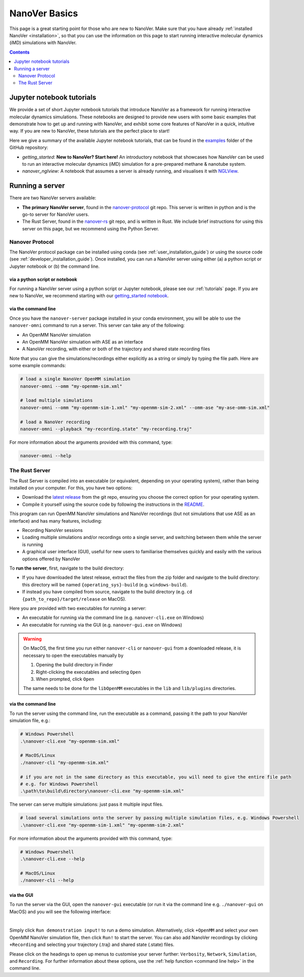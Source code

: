 ==============
NanoVer Basics
==============

This page is a great starting point for those who are new to NanoVer. Make sure that you have
already :ref:`installed NanoVer <installation>`, so that you can use the information on this
page to start running interactive molecular dynamics (iMD) simulations with NanoVer.

.. contents:: Contents
    :depth: 2
    :local:

Jupyter notebook tutorials
==========================

We provide a set of short Jupyter notebook tutorials that introduce NanoVer as a framework
for running interactive molecular dynamics simulations. These notebooks are designed to provide
new users with some basic examples that demonstrate how to get up and running with NanoVer, and
exhibit some core features of NanoVer in a quick, intuitive way. If you are new to NanoVer,
these tutorials are the perfect place to start!

Here we give a summary of the available Jupyter notebook tutorials, that can be found in the
`examples <https://github.com/IRL2/nanover-protocol/tree/main/examples/basics>`_ folder
of the GitHub repository:

* `getting_started`: **New to NanoVer? Start here!** An introductory notebook that showcases how
  NanoVer can be used to run an interactive molecular dynamics (iMD) simulation for a
  pre-prepared methane & nanotube system.
* `nanover_nglview`: A notebook that assumes a server is already running, and visualises it
  with `NGLView <https://github.com/arose/nglview>`_.

Running a server
================

There are two NanoVer servers available:

* **The primary NanoVer server**, found in the `nanover-protocol <https://github.com/IRL2/nanover-protocol>`_ git repo.
  This server is written in python and is the go-to server for NanoVer users.
* The Rust Server, found in the `nanover-rs <https://github.com/IRL2/nanover-rs>`_ git repo, and is written
  in Rust. We include brief instructions for using this server on this page, but we recommend using the Python Server.

Nanover Protocol
~~~~~~~~~~~~~~~~

The NanoVer protocol package can be installed using conda (see :ref:`user_installation_guide`) or using the source code
(see :ref:`developer_installation_guide`). Once installed, you can run a NanoVer server using either
(a) a python script or Jupyter notebook
or (b) the command line.

via a python script or notebook
###############################

For running a NanoVer server using a python script or Jupyter notebook, please see our :ref:`tutorials` page.
If you are new to NanoVer, we recommend starting with our
`getting_started notebook <https://github.com/IRL2/nanover-protocol/blob/main/examples/fundamentals/getting_started.ipynb>`_.

via the command line
####################

Once you have the ``nanover-server`` package installed in your conda environment, you will be able to use the
``nanover-omni`` command to run a server.
This server can take any of the following:

* An OpenMM NanoVer simulation
* An OpenMM NanoVer simulation with ASE as an interface
* A NanoVer recording, with either or both of the trajectory and shared state recording files

Note that you can give the simulations/recordings either explicitly as a string
or simply by typing the file path.
Here are some example commands:

.. code-block:: bash

    # load a single NanoVer OpenMM simulation
    nanover-omni --omm "my-openmm-sim.xml"

    # load multiple simulations
    nanover-omni --omm "my-openmm-sim-1.xml" "my-openmm-sim-2.xml" --omm-ase "my-ase-omm-sim.xml"

    # load a NanoVer recording
    nanover-omni --playback "my-recording.state" "my-recording.traj"

For more information about the arguments provided with this command, type:

.. code-block:: bash

    nanover-omni --help


The Rust Server
~~~~~~~~~~~~~~~

The Rust Server is compiled into an executable (or equivalent, depending on your operating system), rather than being
installed on your computer. For this, you have two options:

* Download the `latest release <https://github.com/IRL2/nanover-rs/releases>`_ from the git repo, ensuring you choose
  the correct option for your operating system.
* Compile it yourself using the source code by following the instructions in the
  `README <https://github.com/IRL2/nanover-rs>`_.

This program can run OpenMM NanoVer simulations and NanoVer recordings (but not simulations that use ASE as
an interface) and has many features, including:

* Recording NanoVer sessions
* Loading multiple simulations and/or recordings onto a single server, and switching between them while the
  server is running
* A graphical user interface (GUI), useful for new users to familiarise themselves quickly and easily with the various
  options offered by NanoVer

To **run the server**, first, navigate to the build directory:

* If you have downloaded the latest release, extract the files from the zip folder and navigate to the build directory:
  this directory will be named ``{operating_sys}-build`` (e.g. ``windows-build``).
* If instead you have compiled from source, navigate to the build directory (e.g. ``cd {path_to_repo}/target/release``
  on MacOS).

Here you are provided with two executables for running a server:

* An executable for running via the command line (e.g. ``nanover-cli.exe`` on Windows)
* An executable for running via the GUI (e.g. ``nanover-gui.exe`` on Windows)

.. warning::
    On MacOS, the first time you run either ``nanover-cli`` or ``nanover-gui`` from a downloaded release, it
    is necessary to open the executables manually by

    #. Opening the build directory in Finder
    #. Right-clicking the executables and selecting ``Open``
    #. When prompted, click ``Open``

    The same needs to be done for the ``libOpenMM`` executables in the ``lib`` and ``lib/plugins`` directories.

via the command line
####################

To run the server using the command line, run the executable as a command, passing it the path to
your NanoVer simulation file, e.g.:

.. code-block::

    # Windows Powershell
    .\nanover-cli.exe "my-openmm-sim.xml"

    # MacOS/Linux
    ./nanover-cli "my-openmm-sim.xml"

    # if you are not in the same directory as this executable, you will need to give the entire file path
    # e.g. for Windows Powershell
    .\path\to\build\directory\nanover-cli.exe "my-openmm-sim.xml"

The server can serve multiple simulations: just pass it multiple input files.

.. code-block::

    # load several simulations onto the server by passing multiple simulation files, e.g. Windows Powershell
    .\nanover-cli.exe "my-openmm-sim-1.xml" "my-openmm-sim-2.xml"


.. _command line help:

For more information about the arguments provided with this command, type:

.. code-block::

    # Windows Powershell
    .\nanover-cli.exe --help

    # MacOS/Linux
    ./nanover-cli --help

via the GUI
###########

To run the server via the GUI, open the ``nanover-gui`` executable (or run it via the command line e.g.
``./nanover-gui`` on MacOS) and you will see the following interface:

.. image:: /_static/nanover-rs-gui.png
    :align: center
    :scale: 50%

|

Simply click ``Run demonstration input!`` to run a demo simulation. Alternatively, click ``+OpenMM`` and select your
own OpenMM NanoVer simulation file, then click ``Run!`` to start the server. You can also add NanoVer recordings by
clicking ``+Recording`` and selecting your trajectory (.traj) and shared state (.state) files.

Please click on the headings to open up menus to customise your server further: ``Verbosity``, ``Network``,
``Simulation``, and ``Recording``.
For further information about these options, use the :ref:`help function <command line help>` in the command line.


